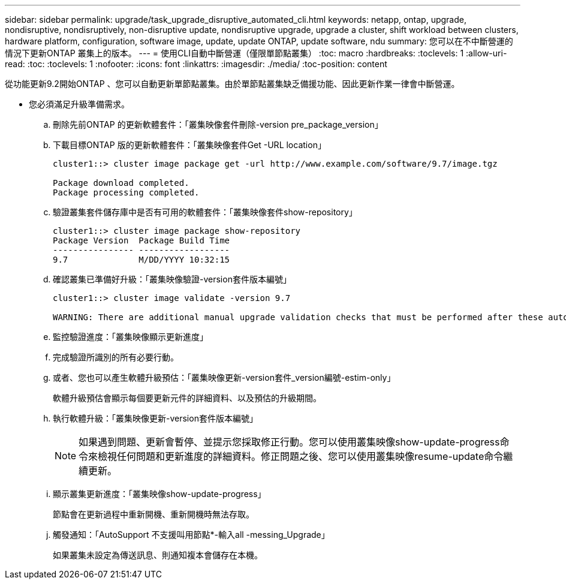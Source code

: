 ---
sidebar: sidebar 
permalink: upgrade/task_upgrade_disruptive_automated_cli.html 
keywords: netapp, ontap, upgrade, nondisruptive, nondisruptively, non-disruptive update, nondisruptive upgrade, upgrade a cluster, shift workload between clusters, hardware platform, configuration, software image, update, update ONTAP, update software, ndu 
summary: 您可以在不中斷營運的情況下更新ONTAP 叢集上的版本。 
---
= 使用CLI自動中斷營運（僅限單節點叢集）
:toc: macro
:hardbreaks:
:toclevels: 1
:allow-uri-read: 
:toc: 
:toclevels: 1
:nofooter: 
:icons: font
:linkattrs: 
:imagesdir: ./media/
:toc-position: content


[role="lead"]
從功能更新9.2開始ONTAP 、您可以自動更新單節點叢集。由於單節點叢集缺乏備援功能、因此更新作業一律會中斷營運。

* 您必須滿足升級準備需求。
+
.. 刪除先前ONTAP 的更新軟體套件：「叢集映像套件刪除-version pre_package_version」
.. 下載目標ONTAP 版的更新軟體套件：「叢集映像套件Get -URL location」
+
[listing]
----
cluster1::> cluster image package get -url http://www.example.com/software/9.7/image.tgz

Package download completed.
Package processing completed.
----
.. 驗證叢集套件儲存庫中是否有可用的軟體套件：「叢集映像套件show-repository」
+
[listing]
----
cluster1::> cluster image package show-repository
Package Version  Package Build Time
---------------- ------------------
9.7              M/DD/YYYY 10:32:15
----
.. 確認叢集已準備好升級：「叢集映像驗證-version套件版本編號」
+
[listing]
----
cluster1::> cluster image validate -version 9.7

WARNING: There are additional manual upgrade validation checks that must be performed after these automated validation checks have completed...
----
.. 監控驗證進度：「叢集映像顯示更新進度」
.. 完成驗證所識別的所有必要行動。
.. 或者、您也可以產生軟體升級預估：「叢集映像更新-version套件_version編號-estim-only」
+
軟體升級預估會顯示每個要更新元件的詳細資料、以及預估的升級期間。

.. 執行軟體升級：「叢集映像更新-version套件版本編號」
+

NOTE: 如果遇到問題、更新會暫停、並提示您採取修正行動。您可以使用叢集映像show-update-progress命令來檢視任何問題和更新進度的詳細資料。修正問題之後、您可以使用叢集映像resume-update命令繼續更新。

.. 顯示叢集更新進度：「叢集映像show-update-progress」
+
節點會在更新過程中重新開機、重新開機時無法存取。

.. 觸發通知：「AutoSupport 不支援叫用節點*-輸入all -messing_Upgrade」
+
如果叢集未設定為傳送訊息、則通知複本會儲存在本機。




